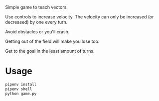 Simple game to teach vectors.

Use controls to increase velocity. The velocity can only be increased
(or decreased) by one every turn.

Avoid obstacles or you'll crash.

Getting out of the field will make you lose too.

Get to the goal in the least amount of turns.

* Usage

#+begin_src sh
  pipenv install
  pipenv shell
  python game.py
#+end_src
